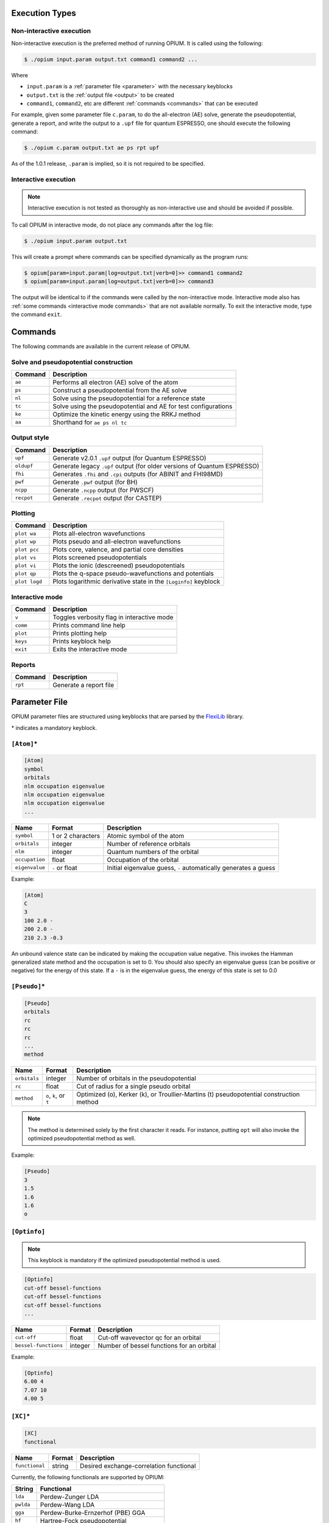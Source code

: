 Execution Types
===================================================

Non-interactive execution 
--------------------------

Non-interactive execution is the preferred method of running OPIUM. It is called
using the following:

.. code-block:: console

  $ ./opium input.param output.txt command1 command2 ...

Where

* ``input.param`` is a :ref:`parameter file <parameter>` with the necessary keyblocks
* ``output.txt`` is the :ref:`output file <output>` to be created
* ``command1``, ``command2``, etc are different :ref:`commands <commands>` that can be executed

For example, given some parameter file ``c.param``, to do the all-electron (AE) solve, generate the pseudopotential, 
generate a report, and write the output to a ``.upf`` file for quantum ESPRESSO, one should execute the following command:

.. code-block:: console

  $ ./opium c.param output.txt ae ps rpt upf

As of the 1.0.1 release, ``.param`` is implied, so it is not required to be specified.


Interactive execution 
-----------------------

.. note::

    Interactive execution is not tested as thoroughly as non-interactive use and 
    should be avoided if possible.

To call OPIUM in interactive mode, do not place any commands after the log file:

.. code-block:: console

  $ ./opium input.param output.txt

This will create a prompt where commands can be specified dynamically as the program runs:

.. code-block:: console

  $ opium[param=input.param|log=output.txt|verb=0]>> command1 command2
  $ opium[param=input.param|log=output.txt|verb=0]>> command3

The output will be identical to if the commands were called by the non-interactive mode.
Interactive mode also has :ref:`some commands <interactive mode commands>` that are not available normally. 
To exit the interactive mode, type the command ``exit``.

.. _commands:
Commands
=============================
The following commands are available in the current release of OPIUM. 


Solve and pseudopotential construction
-----------------------------------------


.. list-table::
   :widths: auto
   :header-rows: 1

   * - Command
     - Description
   * - ``ae``
     - Performs all electron (AE) solve of the atom
   * - ``ps``
     - Construct a pseudopotential from the AE solve
   * - ``nl``
     - Solve using the pseudopotential for a reference state
   * - ``tc``
     - Solve using the pseudopotential and AE for test configurations
   * - ``ke``
     - Optimize the kinetic energy using the RRKJ method
   * - ``aa``
     - Shorthand for ``ae ps nl tc``

Output style
--------------------

.. list-table::
   :widths: auto
   :header-rows: 1

   * - Command
     - Description
   * - ``upf``
     - Generate v2.0.1 ``.upf`` output (for Quantum ESPRESSO)
   * - ``oldupf``
     - Generate legacy ``.upf`` output (for older versions of Quantum ESPRESSO)
   * - ``fhi``
     - Generates ``.fhi`` and ``.cpi`` outputs (for ABINIT and FHI98MD)
   * - ``pwf``
     - Generate ``.pwf`` output (for BH)
   * - ``ncpp``
     - Generate ``.ncpp`` output (for PWSCF)
   * - ``recpot``
     - Generate ``.recpot`` output (for CASTEP)


Plotting
--------------------

.. list-table::
   :widths: auto
   :header-rows: 1

   * - Command
     - Description
   * - ``plot wa``
     - Plots all-electron wavefunctions
   * - ``plot wp``
     - Plots pseudo and all-electron wavefunctions
   * - ``plot pcc``
     - Plots core, valence, and partial core densities
   * - ``plot vs``
     - Plots screened pseudopotentials
   * - ``plot vi``
     - Plots the ionic (descreened) pseudopotentials
   * - ``plot qp``
     - Plots the q-space pseudo-wavefunctions and potentials
   * - ``plot logd``
     - Plots logarithmic derivative state in the ``[Loginfo]`` keyblock

.. _interactive mode commands:
Interactive mode
--------------------

.. list-table::
   :widths: auto
   :header-rows: 1

   * - Command
     - Description
   * - ``v``
     - Toggles verbosity flag in interactive mode
   * - ``comm``
     - Prints command line help
   * - ``plot``
     - Prints plotting help
   * - ``keys``
     - Prints keyblock help
   * - ``exit``
     - Exits the interactive mode

Reports
--------------------

.. list-table::
   :widths: auto
   :header-rows: 1

   * - Command
     - Description
   * - ``rpt``
     - Generate a report file


.. _parameter:
Parameter File
==============================

OPIUM parameter files are structured using keyblocks that are parsed
by the `FlexiLib <https://spinor.sourceforge.net/FlexiLib/index.html>`_ library. 

\* indicates a mandatory keyblock.


``[Atom]``\*
------------
.. code-block::

  [Atom]
  symbol
  orbitals
  nlm occupation eigenvalue
  nlm occupation eigenvalue
  nlm occupation eigenvalue
  ...

.. list-table::
   :widths: auto
   :header-rows: 1

   * - Name
     - Format
     - Description
   * - ``symbol``
     - 1 or 2 characters
     - Atomic symbol of the atom
   * - ``orbitals``
     - integer
     - Number of reference orbitals
   * - ``nlm``
     - integer
     - Quantum numbers of the orbital
   * - ``occupation``
     - float
     - Occupation of the orbital 
   * - ``eigenvalue``
     - ``-`` or float
     - Initial eigenvalue guess, ``-`` automatically generates a guess

Example:

.. code-block::

  [Atom]
  C
  3
  100 2.0 -
  200 2.0 -
  210 2.3 -0.3

An unbound valence state can be indicated by making the occupation value negative. 
This invokes the Hamman generalized state method and the occupation is set to 0. 
You should also specify an eigenvalue guess (can be positive or negative) for 
the energy of this state. If a ``-`` is in the eigenvalue guess, 
the energy of this state is set to 0.0 

``[Pseudo]``\*
------------

.. code-block::

  [Pseudo]
  orbitals
  rc
  rc
  rc
  ...
  method

.. list-table::
   :widths: auto
   :header-rows: 1

   * - Name
     - Format
     - Description
   * - ``orbitals``
     - integer
     - Number of orbitals in the pseudopotential
   * - ``rc``
     - float
     - Cut of radius for a single pseudo orbital
   * - ``method``
     - ``o``, ``k``, or ``t``
     - Optimized (o), Kerker (k), or Troullier-Martins (t) pseudopotential construction method

.. note::

  The method is determined solely by the first character it reads. For instance,
  putting ``opt`` will also invoke the optimized pseudopotential method as well.

Example:

.. code-block::

  [Pseudo]
  3
  1.5
  1.6
  1.6
  o


``[Optinfo]``
------------

.. note::
  This keyblock is mandatory if the optimized pseudopotential method is used.

.. code-block::

  [Optinfo]
  cut-off bessel-functions
  cut-off bessel-functions
  cut-off bessel-functions
  ...

.. list-table::
   :widths: auto
   :header-rows: 1

   * - Name
     - Format
     - Description
   * - ``cut-off``
     - float
     - Cut-off wavevector qc for an orbital
   * - ``bessel-functions``
     - integer
     - Number of bessel functions for an orbital

Example:

.. code-block::

  [Optinfo]
  6.00 4
  7.07 10
  4.00 5


``[XC]``\*
------------
.. code-block::

  [XC]
  functional

.. list-table::
   :widths: auto
   :header-rows: 1

   * - Name
     - Format
     - Description
   * - ``functional``
     - string
     - Desired exchange-correlation functional

Currently, the following functionals are supported by OPIUM:

.. list-table::
   :widths: auto
   :header-rows: 1

   * - String
     - Functional
   * - ``lda``
     - Perdew-Zunger LDA
   * - ``pwlda``
     - Perdew-Wang LDA
   * - ``gga``
     - Perdew-Burke-Ernzerhof (PBE) GGA
   * - ``hf``
     - Hartree-Fock pseudopotential
   * - ``pbe0``
     - PBE0 hybrid functional
   * - ``wpbe0``
     - wPBE0 range-separated hybrid functional

.. note::

  ``[HFsmooth]`` needs to be used to maintain the coulombic behavior outside the cutoff radius
  for ``hf``, ``pbe0``, and ``wpbe0``. Relativity is also not yet supported for ``pbe0`` and 
  ``wpbe0``.

Example:

.. code-block::

  [XC]
  gga



``[Pcc]``
------------


``[Relativity]``
------------


``[Grid]``
------------


``[Tol]``
------------


``[Configs]``
------------


``[KBDesign]``
------------


``[HFSmooth]``
------------


``[Loginfo]``
------------


.. _output:
Output File
==============================



Log File
==============================
